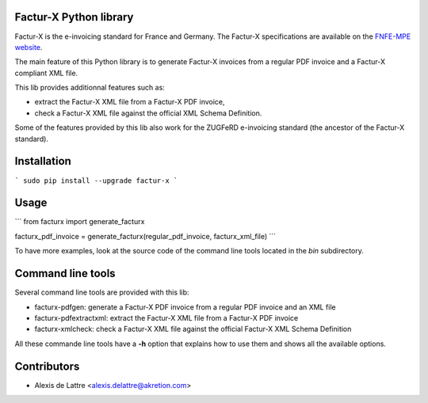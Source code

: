 Factur-X Python library
=======================

Factur-X is the e-invoicing standard for France and Germany. The Factur-X specifications are available on the `FNFE-MPE website <http://fnfe-mpe.org/factur-x/>`_.

The main feature of this Python library is to generate Factur-X invoices from a regular PDF invoice and a Factur-X compliant XML file.

This lib provides additionnal features such as:

* extract the Factur-X XML file from a Factur-X PDF invoice,
* check a Factur-X XML file against the official XML Schema Definition.

Some of the features provided by this lib also work for the ZUGFeRD e-invoicing standard (the ancestor of the Factur-X standard).

Installation
============

```
sudo pip install --upgrade factur-x
```

Usage
=====

```
from facturx import generate_facturx

facturx_pdf_invoice = generate_facturx(regular_pdf_invoice, facturx_xml_file)
```

To have more examples, look at the source code of the command line tools located in the *bin* subdirectory.

Command line tools
==================

Several command line tools are provided with this lib:

* facturx-pdfgen: generate a Factur-X PDF invoice from a regular PDF invoice and an XML file
* facturx-pdfextractxml: extract the Factur-X XML file from a Factur-X PDF invoice
* facturx-xmlcheck: check a Factur-X XML file against the official Factur-X XML Schema Definition

All these commande line tools have a **-h** option that explains how to use them and shows all the available options.

Contributors
============

* Alexis de Lattre <alexis.delattre@akretion.com>
